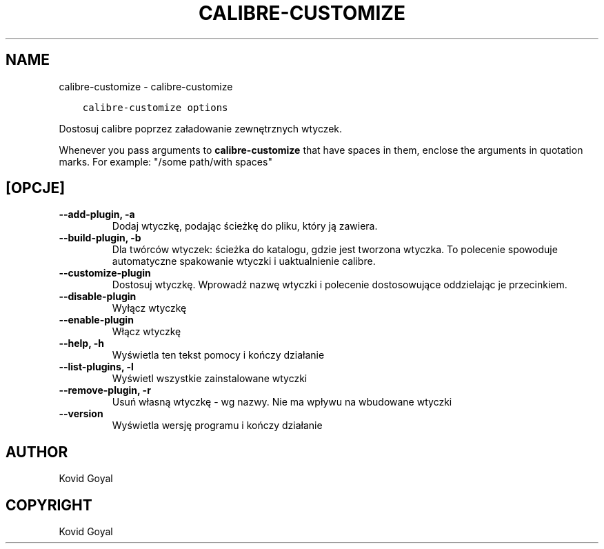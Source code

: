 .\" Man page generated from reStructuredText.
.
.TH "CALIBRE-CUSTOMIZE" "1" "stycznia 08, 2021" "5.9.0" "calibre"
.SH NAME
calibre-customize \- calibre-customize
.
.nr rst2man-indent-level 0
.
.de1 rstReportMargin
\\$1 \\n[an-margin]
level \\n[rst2man-indent-level]
level margin: \\n[rst2man-indent\\n[rst2man-indent-level]]
-
\\n[rst2man-indent0]
\\n[rst2man-indent1]
\\n[rst2man-indent2]
..
.de1 INDENT
.\" .rstReportMargin pre:
. RS \\$1
. nr rst2man-indent\\n[rst2man-indent-level] \\n[an-margin]
. nr rst2man-indent-level +1
.\" .rstReportMargin post:
..
.de UNINDENT
. RE
.\" indent \\n[an-margin]
.\" old: \\n[rst2man-indent\\n[rst2man-indent-level]]
.nr rst2man-indent-level -1
.\" new: \\n[rst2man-indent\\n[rst2man-indent-level]]
.in \\n[rst2man-indent\\n[rst2man-indent-level]]u
..
.INDENT 0.0
.INDENT 3.5
.sp
.nf
.ft C
calibre\-customize options
.ft P
.fi
.UNINDENT
.UNINDENT
.sp
Dostosuj calibre poprzez załadowanie zewnętrznych wtyczek.
.sp
Whenever you pass arguments to \fBcalibre\-customize\fP that have spaces in them, enclose the arguments in quotation marks. For example: "/some path/with spaces"
.SH [OPCJE]
.INDENT 0.0
.TP
.B \-\-add\-plugin, \-a
Dodaj wtyczkę, podając ścieżkę do pliku, który ją zawiera.
.UNINDENT
.INDENT 0.0
.TP
.B \-\-build\-plugin, \-b
Dla twórców wtyczek: ścieżka do katalogu, gdzie jest tworzona wtyczka. To polecenie spowoduje automatyczne spakowanie wtyczki i uaktualnienie calibre.
.UNINDENT
.INDENT 0.0
.TP
.B \-\-customize\-plugin
Dostosuj wtyczkę. Wprowadź nazwę wtyczki i polecenie dostosowujące oddzielając je przecinkiem.
.UNINDENT
.INDENT 0.0
.TP
.B \-\-disable\-plugin
Wyłącz wtyczkę
.UNINDENT
.INDENT 0.0
.TP
.B \-\-enable\-plugin
Włącz wtyczkę
.UNINDENT
.INDENT 0.0
.TP
.B \-\-help, \-h
Wyświetla ten tekst pomocy i kończy działanie
.UNINDENT
.INDENT 0.0
.TP
.B \-\-list\-plugins, \-l
Wyświetl wszystkie zainstalowane wtyczki
.UNINDENT
.INDENT 0.0
.TP
.B \-\-remove\-plugin, \-r
Usuń własną wtyczkę \- wg nazwy. Nie ma wpływu na wbudowane wtyczki
.UNINDENT
.INDENT 0.0
.TP
.B \-\-version
Wyświetla wersję programu i kończy działanie
.UNINDENT
.SH AUTHOR
Kovid Goyal
.SH COPYRIGHT
Kovid Goyal
.\" Generated by docutils manpage writer.
.
